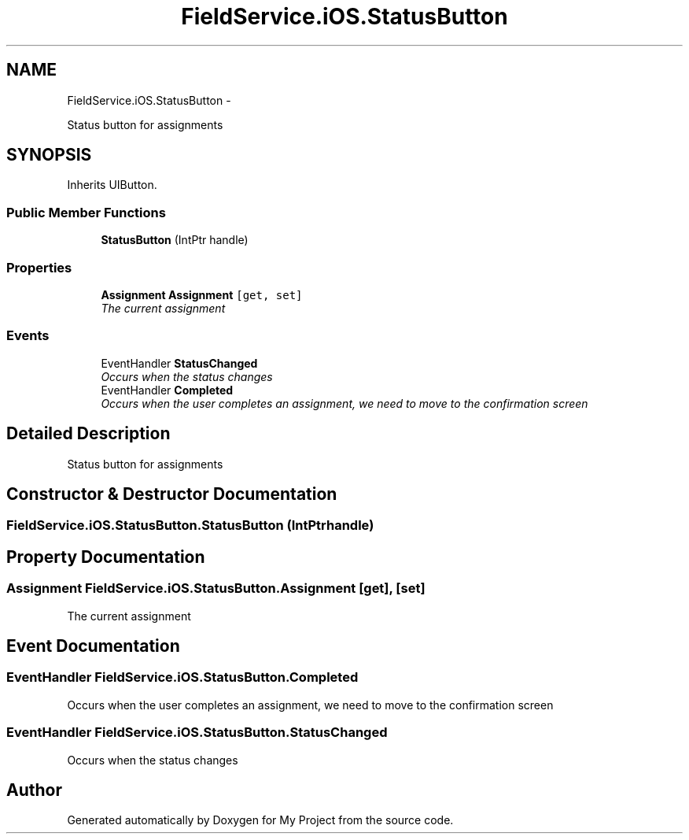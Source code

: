 .TH "FieldService.iOS.StatusButton" 3 "Tue Jul 1 2014" "My Project" \" -*- nroff -*-
.ad l
.nh
.SH NAME
FieldService.iOS.StatusButton \- 
.PP
Status button for assignments  

.SH SYNOPSIS
.br
.PP
.PP
Inherits UIButton\&.
.SS "Public Member Functions"

.in +1c
.ti -1c
.RI "\fBStatusButton\fP (IntPtr handle)"
.br
.in -1c
.SS "Properties"

.in +1c
.ti -1c
.RI "\fBAssignment\fP \fBAssignment\fP\fC [get, set]\fP"
.br
.RI "\fIThe current assignment \fP"
.in -1c
.SS "Events"

.in +1c
.ti -1c
.RI "EventHandler \fBStatusChanged\fP"
.br
.RI "\fIOccurs when the status changes \fP"
.ti -1c
.RI "EventHandler \fBCompleted\fP"
.br
.RI "\fIOccurs when the user completes an assignment, we need to move to the confirmation screen \fP"
.in -1c
.SH "Detailed Description"
.PP 
Status button for assignments 


.SH "Constructor & Destructor Documentation"
.PP 
.SS "FieldService\&.iOS\&.StatusButton\&.StatusButton (IntPtrhandle)"

.SH "Property Documentation"
.PP 
.SS "\fBAssignment\fP FieldService\&.iOS\&.StatusButton\&.Assignment\fC [get]\fP, \fC [set]\fP"

.PP
The current assignment 
.SH "Event Documentation"
.PP 
.SS "EventHandler FieldService\&.iOS\&.StatusButton\&.Completed"

.PP
Occurs when the user completes an assignment, we need to move to the confirmation screen 
.SS "EventHandler FieldService\&.iOS\&.StatusButton\&.StatusChanged"

.PP
Occurs when the status changes 

.SH "Author"
.PP 
Generated automatically by Doxygen for My Project from the source code\&.
